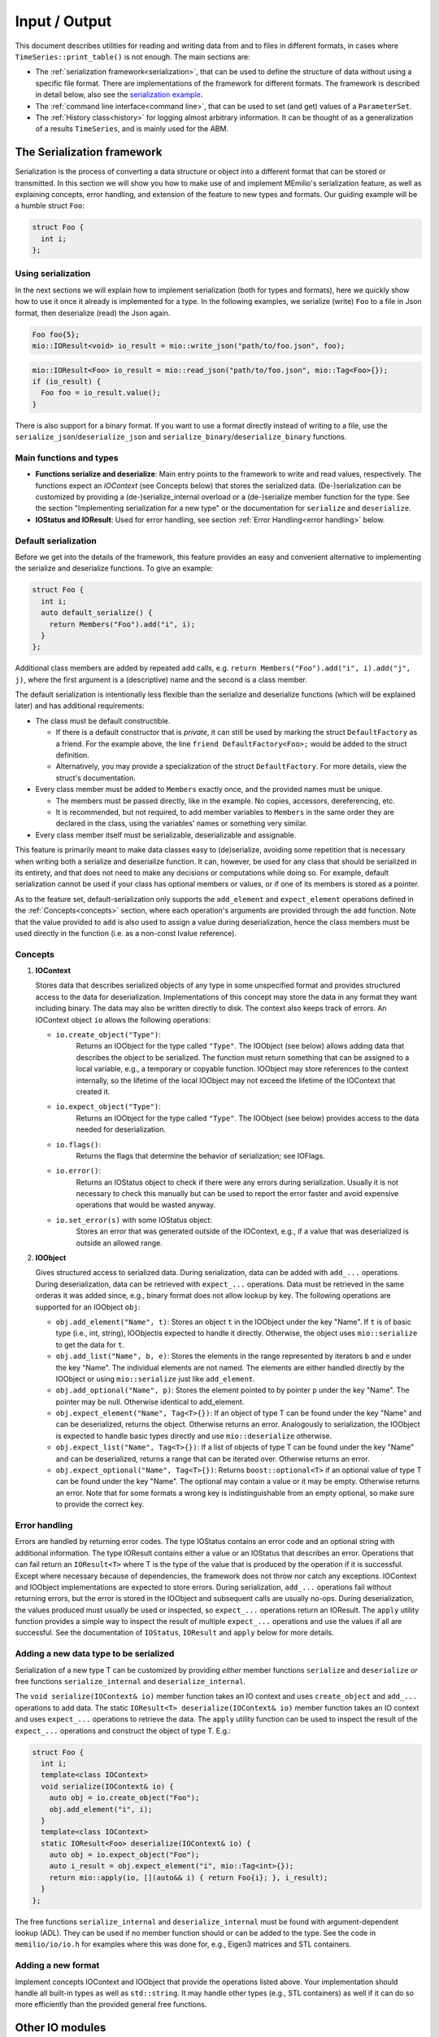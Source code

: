 Input / Output
==============

This document describes utilities for reading and writing data from and to files in different formats, in cases where
``TimeSeries::print_table()`` is not enough. The main sections are:

- The :ref:`serialization framework<serialization>`, that can be used to define the structure of data without using a specific file format.
  There are implementations of the framework for different formats. The framework is described in detail below, also
  see the `serialization example <https://github.com/SciCompMod/memilio/blob/main/cpp/examples/serialize.cpp>`__.
  
- The :ref:`command line interface<command line>`, that can be used to set (and get) values of a ``ParameterSet``.

- The :ref:`History class<history>` for logging almost arbitrary information. It can be thought of as a generalization of a results
  ``TimeSeries``, and is mainly used for the ABM.


.. _serialization:

The Serialization framework
---------------------------

Serialization is the process of converting a data structure or object into a different format that can be stored or
transmitted. In this section we will show you how to make use of and implement MEmilio's serialization feature, as
well as explaining concepts, error handling, and extension of the feature to new types and formats.
Our guiding example will be a humble struct ``Foo``:

.. code-block:: cpp

   struct Foo {
     int i;
   };


Using serialization
~~~~~~~~~~~~~~~~~~~

In the next sections we will explain how to implement serialization (both for types and formats), here we quickly show
how to use it once it already is implemented for a type. In the following examples, we serialize (write) ``Foo`` to a
file in Json format, then deserialize (read) the Json again.

.. code-block:: cpp

   Foo foo{5};
   mio::IOResult<void> io_result = mio::write_json("path/to/foo.json", foo);

.. code-block:: cpp

   mio::IOResult<Foo> io_result = mio::read_json("path/to/foo.json", mio::Tag<Foo>{});
   if (io_result) {
     Foo foo = io_result.value();
   }

There is also support for a binary format. If you want to use a format directly instead of writing to a file, use the
``serialize_json``/``deserialize_json`` and ``serialize_binary``/``deserialize_binary`` functions.

Main functions and types
~~~~~~~~~~~~~~~~~~~~~~~~

- **Functions serialize and deserialize**:
  Main entry points to the framework to write and read values, respectively. The functions expect an `IOContext`
  (see Concepts below) that stores the serialized data. (De-)serialization can be customized by providing a
  (de-)serialize_internal overload or a (de-)serialize member function for the type. See the section "Implementing
  serialization for a new type" or the documentation for ``serialize`` and ``deserialize``.
- **IOStatus and IOResult**:
  Used for error handling, see section :ref:`Error Handling<error handling>` below.

Default serialization
~~~~~~~~~~~~~~~~~~~~~

Before we get into the details of the framework, this feature provides an easy and convenient alternative to
implementing the serialize and deserialize functions. To give an example:

.. code-block:: cpp

   struct Foo {
     int i;
     auto default_serialize() {
       return Members("Foo").add("i", i);
     }
   };
   
Additional class members are added by repeated ``add`` calls, e.g. ``return Members("Foo").add("i", i).add("j", j)``,
where the first argument is a (descriptive) name and the second is a class member.

The default serialization is intentionally less flexible than the serialize and deserialize functions
(which will be explained later) and has additional requirements:

- The class must be default constructible.

  - If there is a default constructor that is *private*, it can still be used by marking the struct ``DefaultFactory``
    as a friend. For the example above, the line ``friend DefaultFactory<Foo>;`` would be added to the struct
    definition.
    
  - Alternatively, you may provide a specialization of the struct ``DefaultFactory``. For more details, view the
    struct's documentation.

- Every class member must be added to ``Members`` exactly once, and the provided names must be unique.

  - The members must be passed directly, like in the example. No copies, accessors, dereferencing, etc.

  - It is recommended, but not required, to add member variables to ``Members`` in the same order they are declared in
    the class, using the variables' names or something very similar. 

- Every class member itself must be serializable, deserializable and assignable.

This feature is primarily meant to make data classes easy to (de)serialize, avoiding some repetition that is necessary
when writing both a serialize and deserialize function. It can, however, be used for any class that should be
serialized in its entirety, and that does not need to make any decisions or computations while doing so. For example,
default serialization cannot be used if your class has optional members or values, or if one of its members is stored
as a pointer.

As to the feature set, default-serialization only supports the ``add_element`` and ``expect_element`` operations defined
in the :ref:`Concepts<concepts>` section, where each operation's arguments are provided through the ``add`` function. Note that the
value provided to ``add`` is also used to assign a value during deserialization, hence the class members must be used
directly in the function (i.e. as a non-const lvalue reference).

.. _concepts:

Concepts
~~~~~~~~

1. **IOContext**

   Stores data that describes serialized objects of any type in some unspecified format and provides structured
   access to the data for deserialization. Implementations of this concept may store the data in any format
   they want including binary. The data may also be written directly to disk. The context also keeps track
   of errors. An IOContext object ``io`` allows the following operations:

   - ``io.create_object("Type")``:
       Returns an IOObject for the type called ``"Type"``. The IOObject (see below) allows adding data that describes
       the object to be serialized. The function must return something that can be assigned to a local
       variable, e.g., a temporary or copyable function. IOObject may store references to the context internally,
       so the lifetime of the local IOObject may not exceed the lifetime of the IOContext that created it.
   - ``io.expect_object("Type")``:
       Returns an IOObject for the type called ``"Type"``. The IOObject (see below) provides access to the data needed
       for deserialization.
   - ``io.flags()``:
       Returns the flags that determine the behavior of serialization; see IOFlags.
   - ``io.error()``:
       Returns an IOStatus object to check if there were any errors during serialization. Usually it is not necessary to
       check this manually but can be used to report the error faster and avoid expensive operations that would be
       wasted anyway.
   - ``io.set_error(s)`` with some IOStatus object:
       Stores an error that was generated outside of the IOContext, e.g., if a value that was deserialized is outside an
       allowed range.

2. **IOObject**

   Gives structured access to serialized data. During serialization, data can be added with ``add_...`` operations.
   During deserialization, data can be retrieved with ``expect_...`` operations. Data must be retrieved in the same
   orderas it was added since, e.g., binary format does not allow lookup by key. The following operations are supported
   for an IOObject ``obj``:

   - ``obj.add_element("Name", t)``:
     Stores an object ``t`` in the IOObject under the key "Name". If ``t`` is of basic type (i.e., int, string),
     IOObjectis expected to handle it directly. Otherwise, the object uses ``mio::serialize`` to get the data for ``t``.
   - ``obj.add_list("Name", b, e)``:
     Stores the elements in the range represented by iterators ``b`` and ``e`` under the key "Name". The individual
     elements are not named. The elements are either handled directly by the IOObject or using ``mio::serialize`` just
     like ``add_element``.
   - ``obj.add_optional("Name", p)``:
     Stores the element pointed to by pointer ``p`` under the key "Name". The pointer may be null. Otherwise identical
     to add_element.
   - ``obj.expect_element("Name", Tag<T>{})``:
     If an object of type T can be found under the key "Name" and can be deserialized, returns the object. Otherwise
     returns an error. Analogously to serialization, the IOObject is expected to handle basic types directly and use
     ``mio::deserialize`` otherwise.
   - ``obj.expect_list("Name", Tag<T>{})``:
     If a list of objects of type T can be found under the key "Name" and can be deserialized, returns a range that can
     be iterated over. Otherwise returns an error.
   - ``obj.expect_optional("Name", Tag<T>{})``:
     Returns ``boost::optional<T>`` if an optional value of type T can be found under the key "Name". The optional may
     contain a value or it may be empty. Otherwise returns an error. Note that for some formats a wrong key is
     indistinguishable from an empty optional, so make sure to provide the correct key.

.. _error handling:

Error handling
~~~~~~~~~~~~~~

Errors are handled by returning error codes. The type IOStatus contains an error code and an optional string with
additional information. The type IOResult contains either a value or an IOStatus that describes an error. Operations
that can fail return an ``IOResult<T>`` where T is the type of the value that is produced by the operation if it is
successful. Except where necessary because of dependencies, the framework does not throw nor catch any exceptions.
IOContext and IOObject implementations are expected to store errors. During serialization, ``add_...`` operations fail
without returning errors, but the error is stored in the IOObject and subsequent calls are usually no-ops. During
deserialization, the values produced must usually be used or inspected, so ``expect_...`` operations return an IOResult.
The ``apply`` utility function provides a simple way to inspect the result of multiple ``expect_...`` operations and use
the values if all are successful. See the documentation of ``IOStatus``, ``IOResult`` and ``apply`` below for more
details.

Adding a new data type to be serialized
~~~~~~~~~~~~~~~~~~~~~~~~~~~~~~~~~~~~~~~

Serialization of a new type T can be customized by providing *either* member functions ``serialize`` and ``deserialize``
*or* free functions ``serialize_internal`` and ``deserialize_internal``.

The ``void serialize(IOContext& io)`` member function takes an IO context and uses ``create_object`` and ``add_...``
operations to add data. The static ``IOResult<T> deserialize(IOContext& io)`` member function takes an IO context and
uses ``expect_...`` operations to retrieve the data. The ``apply`` utility function can be used to inspect the result of
the ``expect_...`` operations and construct the object of type T.
E.g.:

.. code-block:: cpp

    struct Foo {
      int i;
      template<class IOContext>
      void serialize(IOContext& io) {
        auto obj = io.create_object("Foo");
        obj.add_element("i", i);
      }
      template<class IOContext>
      static IOResult<Foo> deserialize(IOContext& io) {
        auto obj = io.expect_object("Foo");
        auto i_result = obj.expect_element("i", mio::Tag<int>{});
        return mio::apply(io, [](auto&& i) { return Foo{i}; }, i_result);
      }
    };

The free functions ``serialize_internal`` and ``deserialize_internal`` must be found with argument-dependent lookup
(ADL). They can be used if no member function should or can be added to the type. See the code in ``memilio/io/io.h``
for examples where this was done for, e.g., Eigen3 matrices and STL containers.

Adding a new format
~~~~~~~~~~~~~~~~~~~

Implement concepts IOContext and IOObject that provide the operations listed above. Your implementation should handle
all built-in types as well as ``std::string``. It may handle other types (e.g., STL containers) as well if it can do so
more efficiently than the provided general free functions.

Other IO modules
----------------

- HDF5 support classes for C++
- Reading of mobility matrix files

.. _command line:

The command line interface
--------------------------

We provide a function ``mio::command_line_interface`` in the header ``memilio/io/cli.h``, that can be used to write to
or read from a parameter set. It can take parameters from command line arguments (i.e. the content of ``argv`` in the
main function), and assign them to or get them from a ``mio::ParameterSet``. A small example can be seen in
``cpp/examples/cli.cpp``.

The command line interface (CLI) provides some non-parameter options listed below.

====================== =====================================
Name  (Alias)          Description
====================== =====================================
``--help`` (``-h``)    Shows the basic usage of the CLI, and lists each parameter by name, as well as any alias and
                       description. Takes priority before all other options and exits the program.
``--print_option``     Can be used with a (space-separated) list of parameter names or aliases (both without dashes) to
                       print the current values of each parameter to the terminal. This shows the correct JSON format
                       used by the parameters. Exits after use.
``--read_from_json``   Allows reading parameters from a file instead of the command line. Both parameter names and
                       aliases can be used, for example:

                       .. code-block::

                          {"<ParameterName>" : <value>, "<ParameterAlias>" : <value> }

``--write_to_json``    Writes *all* parameters with their current values to a specified file.
====================== =====================================

In general, an option is defined as a string, which consists either of two dashes followed by a name (e.g. ``--help``),
or a single dash followed by an alias (e.g. ``-h``). Apart from the built-in options, the names each refer to a
parameter that can be set.

To set the value of a parameter from the command line, first type the corresponding parameter option (see ``--help``),
followed by the value that should be assigned (reference ``--print_option``). Values are given as a JSON value
corresponding to the Type of the parameter. Note that some characters may need to be escaped or quoted. For example, the
JSON string ``"some string"`` must be entered as ``\\"some string\\"`` or ``'"some string"'``.

.. _history:

Working with the History object
-------------------------------

The History object provides a way to save data throughout the simulation process. It offers an interface where users can
define the data to be saved from a given object using Loggers and the method of saving it using Writers. Afterward, the
user can access this data from the History object and manipulate it. For a basic Logger use case, refer to
`this example <https://github.com/SciCompMod/memilio/blob/main/cpp/examples/history.cpp>`__. For an example demonstrating using a Logger in the ABM, refer to
`this example <https://github.com/SciCompMod/memilio/blob/main/cpp/examples/abm_history_object.cpp>`__.

Loggers
~~~~~~~

The ``Logger`` struct is a tool for logging data from a given object. Each user-implemented Logger must have a ``Type``
and implement two functions: ``Type log(const T&)`` and ``bool should_log(const T&)``. The input ``T`` for these
functions is the same as the one given to the ``History`` member-function ``History::log``, e.g. ``Model&`` in the ABM.

- ``Type``: Return Type of ``log``.

- ``log``: This function determines which data from the input ``T`` is saved. It must have the same return Type ``Type``
  as the Loggers Type ``Type``.

- ``should_log``: This function must return a boolean to determine if data should be logged and can use the input ``T``
  for this, e.g. if ``T`` fulfills some criteria.

Users can derive their Loggers from ``LogOnce`` or ``LogAlways`` to use a predefined ``should_log`` function.
``LogOnce`` logs only at the first call of ``Logger::log()``, while ``LogAlways`` logs every time ``log`` is called.
All implemented Loggers must be default constructible/destructible. For user-defined examples in the ABM, refer to
`this file <https://github.com/SciCompMod/memilio/blob/main/cpp/models/abm/common_abm_loggers.h>`__.

.. code-block:: cpp

    struct LoggerExample { /* : public LogOnce/LogAlways if one wants to derive the should_log from these. */
        using Type = /* type of the record */;
        /* Below, T must be replaced by the type T from History::log(t). */
        Type log(const T& t) 
        {
            return /* something of type Type */;
        }
        bool should_log(const T& t) 
        {
              /* Determine whether log and add_record should be called by History::log(t). */
              return /* true or false */;
        }
    };

Writers
~~~~~~~

The ``Writer`` struct defines how to store the logged data from one or more implemented ``Loggers``. Each
user-implemented ``Writer`` must have a ``Data`` Type and implement the
``template <class Logger> static void add_record(const typename Logger::Type& t, Data& data)`` function.

- ``Data``: This is some kind of container that stores the data returned by the Loggers. For example, this can be a
  ``TimeSeries`` or depend on the Loggers (like ``std::tuple<std::vector<Logger::Type>...>``).

- ``add_record``: This manipulates the passed Data member of the ``History`` class to store the value ``t`` returned by
  the Loggers. It is used whenever ``History::log`` is called and ``Logger::should_log`` is true.

A predefined universal ``Writer`` called ``DataWriterToMemory`` is already implemented in `history.h <https://github.com/SciCompMod/memilio/blob/main/cpp/memilio/io/history.h>`__.
This stores the data from the loggers in a tuple of vectors every time the Logger is called. Another ``Writer`` named
``TimeSeriesWriter`` can be found in `this file <https://github.com/SciCompMod/memilio/blob/main/cpp/models/abm/common_abm_loggers.h>`__, which saves data in a
Timeseries. The according Logger has to have a suitable return type.

.. code-block:: cpp

    template <class... Loggers>
    struct DataWriterExample {
        using Data = /* Container for the stored data of the Loggers */;
        template <class Logger>
        static void add_record(const typename Logger::Type& t, Data& data)
        {
              /* Manipulation of data to store the value t returned by the Loggers */;
        }
    };

History
~~~~~~~

The ``History`` class manages the Writers and Loggers and provides an interface to log data. It is templated on one
``Writer`` and several suitable and unique ``Loggers``. To use the Writer to log something, the ``History`` provides the
function ``void log(const T& t)`` to call the ``add_record`` function of the ``Writer`` if the Logger function
``should_log`` returns true.

To access the data from the ``History`` class after logging, we provide the function ``get_log`` to access all records.
For this, the lifetime of the ``History`` has to be as long as one wants to have access to the data, e.g., a history
should not be constructed in the function it is called in when data is needed later.

To access data from a specific Logger, one can use ``std::get<x>`` where x is the position of the Logger in the template
argument list of the ``History`` object. Refer to `this example <https://github.com/SciCompMod/memilio/blob/main/cpp/examples/history.cpp>`__ for a simple
implementation of a history object and `this full ABM example <https://github.com/SciCompMod/memilio/blob/main/cpp/simulations/abm.cpp>`__ for a more advanced use case
of the History object with several History objects in use.

As mentioned, if multiple Writers have to be used simultaneously, a separate History object is needed for each Writer.
For a use case of this, refer to `the ABM Simulation advance function <https://github.com/SciCompMod/memilio/blob/main/cpp/models/abm/simulation.h>`__.
